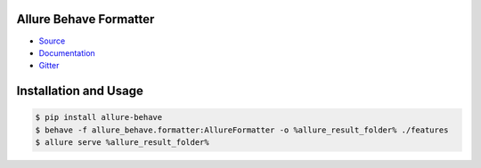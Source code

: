 Allure Behave Formatter
=======================
.. image:: https://pypip.in/v/nose-allure-plugin/badge.png
        :alt: Release Status
        :target: https://pypi.python.org/pypi/allure-behave
.. image:: https://pypip.in/d/nose-allure-plugin/badge.png
        :alt: Downloads
        :target: https://pypi.python.org/pypi/allure-behave

- `Source <https://github.com/allure-framework/allure-python>`_

- `Documentation <https://docs.qameta.io/allure/2.0/>`_

- `Gitter <https://gitter.im/allure-framework/allure-core>`_


Installation and Usage
======================

.. code:: bash

    $ pip install allure-behave
    $ behave -f allure_behave.formatter:AllureFormatter -o %allure_result_folder% ./features
    $ allure serve %allure_result_folder%